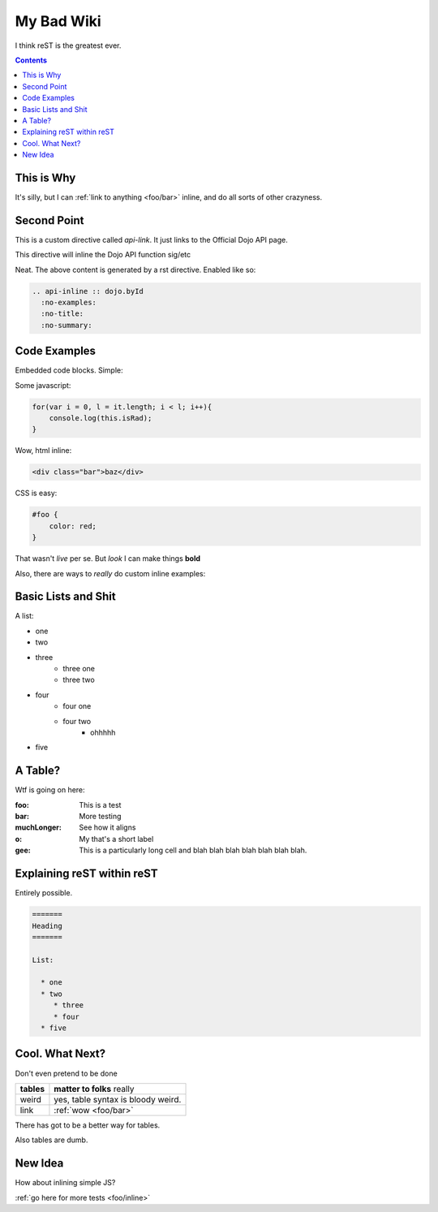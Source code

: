 .. _index:

===========
My Bad Wiki
===========

I think reST is the greatest ever.

.. contents ::

This is Why
-----------

It's silly, but I can :ref:`link to anything <foo/bar>` inline, and do all sorts of other crazyness.

Second Point
------------

This is a custom directive called `api-link`. It just links to the Official Dojo API page.

.. api-link :: dojo.query

This directive will inline the Dojo API function sig/etc

.. api-inline :: dojo.byId
  :no-examples:
  :no-title:
  :no-summary:

Neat. The above content is generated by a rst directive. Enabled like so:

.. code :: markdown

  .. api-inline :: dojo.byId
    :no-examples:
    :no-title:
    :no-summary:


Code Examples
---------------

Embedded code blocks. Simple:

Some javascript:

.. code :: javascript

    for(var i = 0, l = it.length; i < l; i++){
        console.log(this.isRad);
    }

Wow, html inline:
    
.. code :: html

   <div class="bar">baz</div>

CSS is easy:
   
.. code :: css 

    #foo {
        color: red;
    }

That wasn't `live` per se. But `look` I can make things **bold**

Also, there are ways to `really` do custom inline examples:

.. code-example ::

    .. javascript ::
            
            <script>
                alert('win')
            </script>
            
Basic Lists and Shit
--------------------

A list:

* one
* two 
* three
    * three one
    * three two
* four
    * four one
    * four two
        * ohhhhh
* five 

A Table?
--------

Wtf is going on here:

:foo: This is a test
:bar: More testing
:muchLonger: See how it aligns
:o: My that's a short label
:gee: This is a particularly long cell and blah blah blah blah blah blah blah.

Explaining reST within reST
---------------------------

Entirely possible.

.. code :: markdown

  =======
  Heading
  =======
  
  List:
  
    * one
    * two
       * three
       * four
    * five

Cool. What Next?
----------------

Don't even pretend to be done

+-----------------------+-------------------------------------------------------+
|  **tables**           | **matter to folks** really                            |
+-----------------------+-------------------------------------------------------+
| weird                 |   yes, table syntax is bloody weird.                  |
+-----------------------+-------------------------------------------------------+
| link                  |  :ref:`wow <foo/bar>`                                 |
+-----------------------+-------------------------------------------------------+

There has got to be a better way for tables.

Also tables are dumb.

New Idea
--------

How about inlining simple JS?

.. live-code :: 

   <p id="liveexample">Click On me to Animate</p>
   <script>
      dojo.ready(function(){
           dojo.query("#liveexample").onclick(function(e){
               dojo.animateProperty({
                   node: this, auto: true,
                   properties: { color:"#FFF", backgroundColor:"#000" }
               })
           })
      });
   </script>
     

:ref:`go here for more tests <foo/inline>`
